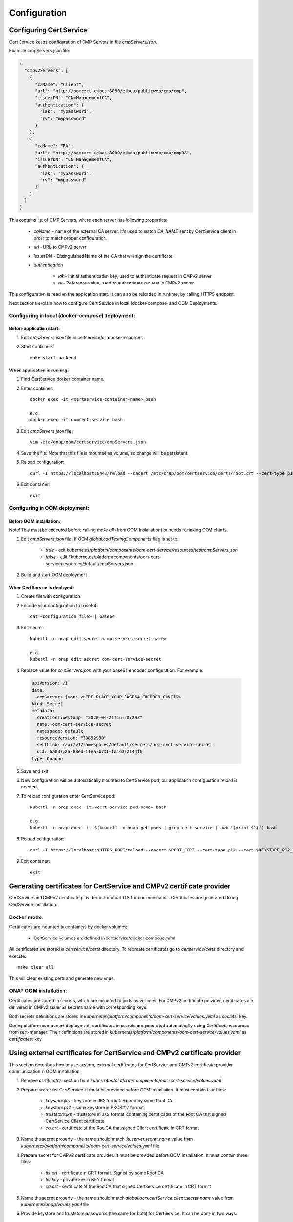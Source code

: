 .. This work is licensed under a Creative Commons Attribution 4.0 International License.
.. http://creativecommons.org/licenses/by/4.0
.. Copyright 2020-2021 NOKIA

Configuration
==============


Configuring Cert Service
------------------------
Cert Service keeps configuration of  CMP Servers in file *cmpServers.json*.

Example cmpServers.json file:

.. code-block:: json

    {
      "cmpv2Servers": [
        {
          "caName": "Client",
          "url": "http://oomcert-ejbca:8080/ejbca/publicweb/cmp/cmp",
          "issuerDN": "CN=ManagementCA",
          "authentication": {
            "iak": "mypassword",
            "rv": "mypassword"
          }
        },
        {
          "caName": "RA",
          "url": "http://oomcert-ejbca:8080/ejbca/publicweb/cmp/cmpRA",
          "issuerDN": "CN=ManagementCA",
          "authentication": {
            "iak": "mypassword",
            "rv": "mypassword"
          }
        }
      ]
    }

This contains list of CMP Servers, where each server has following properties:

    - *caName* - name of the external CA server. It's used to match *CA_NAME* sent by CertService client in order to match proper configuration.
    - *url* - URL to CMPv2 server
    - *issuerDN* - Distinguished Name of the CA that will sign the certificate
    - *authentication*

        - *iak* - Initial authentication key, used to authenticate request in CMPv2 server
        - *rv* - Reference value, used to authenticate request in CMPv2 server



This configuration is read on the application start. It can also be reloaded in runtime, by calling HTTPS endpoint.

Next sections explain how to configure Cert Service in local (docker-compose) and OOM Deployments.


Configuring in local (docker-compose) deployment:
^^^^^^^^^^^^^^^^^^^^^^^^^^^^^^^^^^^^^^^^^^^^^^^^^

Before application start:
"""""""""""""""""""""""""

1. Edit *cmpServers.json* file in certservice/compose-resources
2. Start containers::

    make start-backend

When application is running:
""""""""""""""""""""""""""""

1. Find CertService docker container name.
2. Enter container::

    docker exec -it <certservice-container-name> bash

    e.g.
    docker exec -it oomcert-service bash

3. Edit *cmpServers.json* file::

    vim /etc/onap/oom/certservice/cmpServers.json

4. Save the file. Note that this file is mounted as volume, so change will be persistent.
5. Reload configuration::

    curl -I https://localhost:8443/reload --cacert /etc/onap/oom/certservice/certs/root.crt --cert-type p12 --cert /etc/onap/oom/certservice/certs/certServiceServer-keystore.p12 --pass $KEYSTORE_PASSWORD

6. Exit container::

    exit


Configuring in OOM deployment:
^^^^^^^^^^^^^^^^^^^^^^^^^^^^^^

Before OOM installation:
""""""""""""""""""""""""

Note! This must be executed before calling *make all* (from OOM Installation) or needs remaking OOM charts.


1. Edit *cmpServers.json* file. If OOM *global.addTestingComponents* flag is set to:

    - *true* - edit *kubernetes/platform/components/oom-cert-service/resources/test/cmpServers.json*
    - *false* - edit *kubernetes/platform/components/oom-cert-service/resources/default/cmpServers.json

2. Build and start OOM deployment

When CertService is deployed:
"""""""""""""""""""""""""""""

1. Create file with configuration

2. Encode your configuration to base64::

    cat <configuration_file> | base64

3. Edit secret::

    kubectl -n onap edit secret <cmp-servers-secret-name>

    e.g.
    kubectl -n onap edit secret oom-cert-service-secret

4. Replace value for *cmpServers.json* with your base64 encoded configuration. For example:

  .. code-block:: yaml

        apiVersion: v1
        data:
          cmpServers.json: <HERE_PLACE_YOUR_BASE64_ENCODED_CONFIG>
        kind: Secret
        metadata:
          creationTimestamp: "2020-04-21T16:30:29Z"
          name: oom-cert-service-secret
          namespace: default
          resourceVersion: "33892990"
          selfLink: /api/v1/namespaces/default/secrets/oom-cert-service-secret
          uid: 6a037526-83ed-11ea-b731-fa163e2144f6
        type: Opaque

5. Save and exit
6. New configuration will be automatically mounted to CertService pod, but application configuration reload is needed.
7. To reload configuration enter CertService pod::

    kubectl -n onap exec -it <cert-service-pod-name> bash

    e.g.
    kubectl -n onap exec -it $(kubectl -n onap get pods | grep cert-service | awk '{print $1}') bash

8. Reload configuration::

    curl -I https://localhost:$HTTPS_PORT/reload --cacert $ROOT_CERT --cert-type p12 --cert $KEYSTORE_P12_PATH --pass $KEYSTORE_PASSWORD

9. Exit container::

    exit


Generating certificates for CertService and CMPv2 certificate provider
----------------------------------------------------------------------
CertService and CMPv2 certificate provider use mutual TLS for communication. Certificates are generated during CertService installation.

Docker mode:
^^^^^^^^^^^^

Certificates are mounted to containers by docker volumes:

    - CertService volumes are defined in certservice/docker-compose.yaml

All certificates are stored in *certservice/certs* directory. To recreate certificates go to *certservice/certs* directory and execute::

    make clear all

This will clear existing certs and generate new ones.

ONAP OOM installation:
^^^^^^^^^^^^^^^^^^^^^^

Certificates are stored in secrets, which are mounted to pods as volumes. For CMPv2 certificate provider, certificates are delivered in CMPv2Issuer as secrets name with corresponding keys.

Both secrets definitions are stored in *kubernetes/platform/components/oom-cert-service/values.yaml* as *secrets:* key.

During platform component deployment, certificates in secrets are generated automatically using *Certificate* resources from cert-manager.
Their definitions are stored in *kubernetes/platform/components/oom-cert-service/values.yaml* as *certificates:* key.


Using external certificates for CertService and CMPv2 certificate provider
--------------------------------------------------------------------------

This section describes how to use custom, external certificates for CertService and CMPv2 certificate provider communication in OOM installation.

1. Remove *certificates:* section from *kubernetes/platform/components/oom-cert-service/values.yaml*

2. Prepare secret for CertService. It must be provided before OOM installation. It must contain four files:

    - *keystore.jks*  - keystore in JKS format. Signed by some Root CA
    - *keystore.p12* - same keystore in PKCS#12 format
    - *truststore.jks* - truststore in JKS format, containing certificates of the Root CA that signed CertService Client certificate
    - *ca.crt* - certificate of the RootCA that signed Client certificate in CRT format

3. Name the secret properly - the name should match *tls.server.secret.name* value from *kubernetes/platform/components/oom-cert-service/values.yaml* file

4. Prepare secret for CMPv2 certificate provider. It must be provided before OOM installation. It must contain three files:

    - *tls.crt* - certificate in CRT format. Signed by some Root CA
    - *tls.key* - private key in KEY format
    - *ca.crt* - certificate of the RootCA that signed CertService certificate in CRT format

5. Name the secret properly - the name should match *global.oom.certService.client.secret.name* value from *kubernetes/onap/values.yaml* file

6. Provide keystore and truststore passwords (the same for both) for CertService. It can be done in two ways:

    - by inlining them into *kubernetes/platform/components/oom-cert-service/values.yaml*:

        - override *credentials.tls.certificatesPassword* value with keystore and truststore password

    - or by providing them as secrets:

        - uncomment *credentials.tls.certificatesPasswordExternalSecret* value and provide keystore and truststore password


Configuring EJBCA server for testing
------------------------------------

To instantiate an EJBCA server for testing purposes with an OOM deployment, cmpv2Enabled and cmpv2Testing have to be changed to true in oom/kubernetes/platform/values.yaml.

cmpv2Enabled has to be true to enable oom-cert-service to be instantiated and used with an external Certificate Authority to get certificates for secure communication.

If cmpv2Testing is enabled then an EJBCA test server will be instantiated in the OOM deployment as well, and will come pre-configured with a test CA to request a certificate from.

Currently the recommended mode is single-layer RA mode.


Default Values:

+---------------------+---------------------------------------------------------------------------------------------------------------------------------+
|  Name               | Value                                                                                                                           |
+=====================+=================================================================================================================================+
| Request URL         | http://ejbca:8080/ejbca/publicweb/cmp/cmpRA                                                                                     |
+---------------------+---------------------------------------------------------------------------------------------------------------------------------+
| Response Type       | PKI Response                                                                                                                    |
+---------------------+---------------------------------------------------------------------------------------------------------------------------------+
| caMode              | RA                                                                                                                              |
+---------------------+---------------------------------------------------------------------------------------------------------------------------------+
| alias               | cmpRA                                                                                                                           |
+---------------------+---------------------------------------------------------------------------------------------------------------------------------+


If you wish to configure the EJBCA server, you can find Documentation for EJBCA here: https://doc.primekey.com/ejbca/

If you want to understand how CMP works on EJBCA in more detail, you can find Details here: https://download.primekey.com/docs/EJBCA-Enterprise/6_14_0/CMP.html

